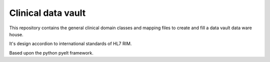 Clinical data vault
===================

This repository contains the general clinical domain classes and mapping files to create and fill a data vault data ware house.

It's design accordion to international standards of HL7 RIM.

Based upon the python pyelt framework.

